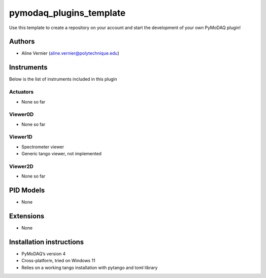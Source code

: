 pymodaq_plugins_template
########################

.. the following must be adapted to your developed package, links to pypi, github  description...

.. image:: https://img.shields.io/pypi/v/pymodaq_plugins_template.svg
   :target: https://pypi.org/project/pymodaq_plugins_tango/
   :alt: Latest Version

.. image:: https://readthedocs.org/projects/pymodaq/badge/?version=latest
   :target: https://pymodaq.readthedocs.io/en/stable/?badge=latest
   :alt: Documentation Status

.. image:: https://github.com/PyMoDAQ/pymodaq_plugins_template/workflows/Upload%20Python%20Package/badge.svg
   :target: https://github.com/PyMoDAQ/pymodaq_plugins_template
   :alt: Publication Status

.. image:: https://github.com/PyMoDAQ/pymodaq_plugins_template/actions/workflows/Test.yml/badge.svg
    :target: https://github.com/PyMoDAQ/pymodaq_plugins_template/actions/workflows/Test.yml


Use this template to create a repository on your account and start the development of your own PyMoDAQ plugin!


Authors
=======

* Aline Vernier  (aline.vernier@polytechnique.edu)


Instruments
===========

Below is the list of instruments included in this plugin

Actuators
+++++++++

* None so far

Viewer0D
++++++++

* None so far

Viewer1D
++++++++

* Spectrometer viewer
* Generic tango viewer, not implemented


Viewer2D
++++++++

* None so far


PID Models
==========
* None

Extensions
==========
* None

Installation instructions
=========================

* PyMoDAQ’s version 4
* Cross-platform, tried on Windows 11
* Relies on a working tango installation with pytango and toml library
